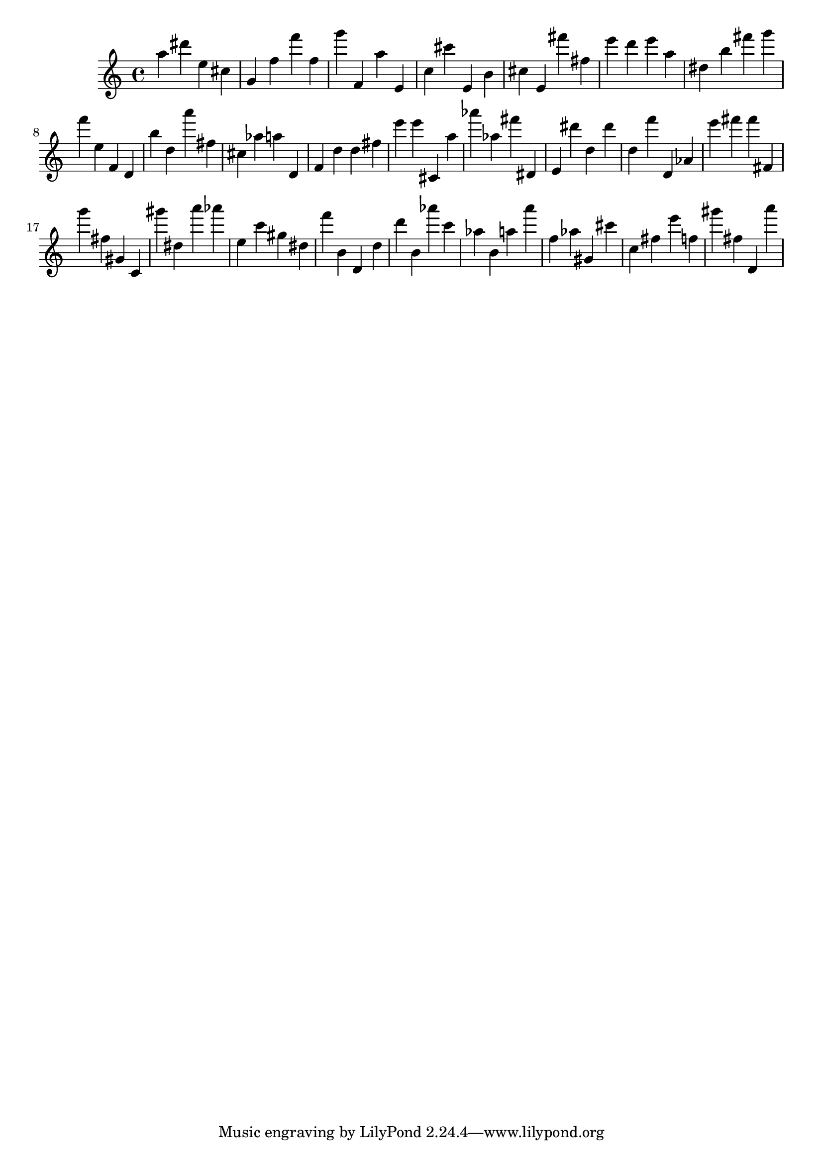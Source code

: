 \version "2.18.2"
\score {

{
\clef treble
a'' dis''' e'' cis'' g' f'' f''' f'' g''' f' a'' e' c'' cis''' e' b' cis'' e' fis''' fis'' e''' d''' e''' a'' dis'' b'' fis''' g''' f''' e'' f' d' b'' d'' a''' fis'' cis'' as'' a'' d' f' d'' d'' fis'' e''' e''' cis' a'' as''' as'' fis''' dis' e' dis''' d'' dis''' d'' f''' d' as' e''' fis''' fis''' fis' g''' fis'' gis' c' gis''' dis'' a''' as''' e'' c''' gis'' dis'' f''' b' d' d'' d''' b' as''' c''' as'' b' a'' a''' f'' as'' gis' cis''' c'' fis'' e''' f'' gis''' fis'' d' a''' 
}

 \midi { }
 \layout { }
}